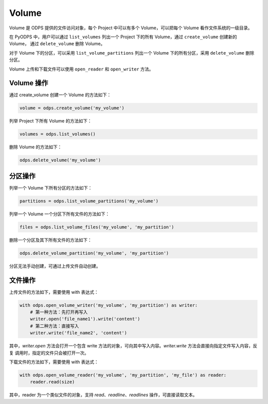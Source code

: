 .. _volume:

**********
Volume
**********

Volume 是 ODPS 提供的文件访问对象，每个 Project 中可以有多个 Volume，可以把每个 Volume 看作文件系统的一级目录。

在 PyODPS 中，用户可以通过 ``list_volumes`` 列出一个 Project 下的所有 Volume，通过 ``create_volume`` 创建新的 Volume，
通过 ``delete_volume`` 删除 Volume。

对于 Volume 下的分区，可以采用 ``list_volume_partitions`` 列出一个 Volume 下的所有分区，采用 ``delete_volume`` 删除分区。

Volume 上传和下载文件可以使用 ``open_reader`` 和 ``open_writer`` 方法。

Volume 操作
===============

通过 create_volume 创建一个 Volume 的方法如下：

.. code-block:: python

   volume = odps.create_volume('my_volume')

列举 Project 下所有 Volume 的方法如下：

.. code-block:: python

   volumes = odps.list_volumes()

删除 Volume 的方法如下：

.. code-block:: python

   odps.delete_volume('my_volume')

分区操作
===============

列举一个 Volume 下所有分区的方法如下：

.. code-block:: python

   partitions = odps.list_volume_partitions('my_volume')


列举一个 Volume 一个分区下所有文件的方法如下：

.. code-block:: python

   files = odps.list_volume_files('my_volume', 'my_partition')

删除一个分区及其下所有文件的方法如下：

.. code-block::  python

   odps.delete_volume_partition('my_volume', 'my_partition')

分区无法手动创建，可通过上传文件自动创建。

文件操作
===============

上传文件的方法如下，需要使用 with 表达式：

.. code-block:: python

   with odps.open_volume_writer('my_volume', 'my_partition') as writer:
       # 第一种方法：先打开再写入
       writer.open('file_name1').write('content')
       # 第二种方法：直接写入
       writer.write('file_name2', 'content')

其中，`writer.open` 方法会打开一个包含 write 方法的对象，可向其中写入内容。`writer.write` 方法会直接向指定文件写入内容，反复
调用时，指定的文件只会被打开一次。

下载文件的方法如下，需要使用 with 表达式：

.. code-block:: python

    with odps.open_volume_reader('my_volume', 'my_partition', 'my_file') as reader:
        reader.read(size)

其中，reader 为一个类似文件的对象，支持 `read`、`readline`、`readlines` 操作，可直接读取文本。